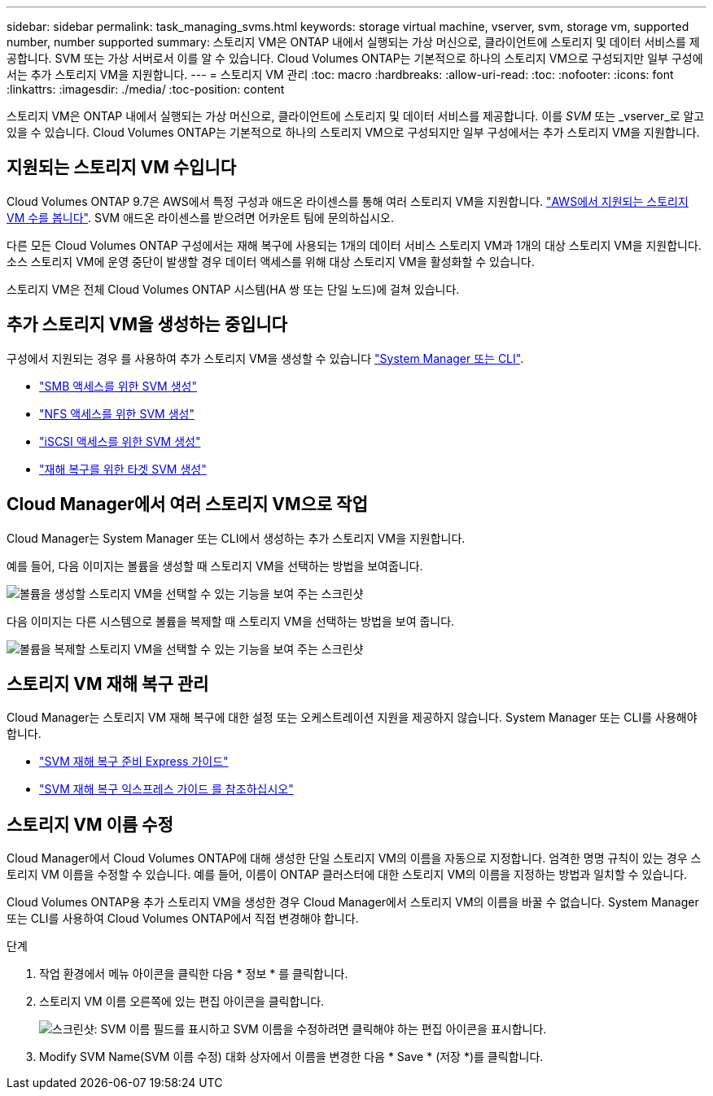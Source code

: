 ---
sidebar: sidebar 
permalink: task_managing_svms.html 
keywords: storage virtual machine, vserver, svm, storage vm, supported number, number supported 
summary: 스토리지 VM은 ONTAP 내에서 실행되는 가상 머신으로, 클라이언트에 스토리지 및 데이터 서비스를 제공합니다. SVM 또는 가상 서버로서 이를 알 수 있습니다. Cloud Volumes ONTAP는 기본적으로 하나의 스토리지 VM으로 구성되지만 일부 구성에서는 추가 스토리지 VM을 지원합니다. 
---
= 스토리지 VM 관리
:toc: macro
:hardbreaks:
:allow-uri-read: 
:toc: 
:nofooter: 
:icons: font
:linkattrs: 
:imagesdir: ./media/
:toc-position: content


[role="lead"]
스토리지 VM은 ONTAP 내에서 실행되는 가상 머신으로, 클라이언트에 스토리지 및 데이터 서비스를 제공합니다. 이를 _SVM_ 또는 _vserver_로 알고 있을 수 있습니다. Cloud Volumes ONTAP는 기본적으로 하나의 스토리지 VM으로 구성되지만 일부 구성에서는 추가 스토리지 VM을 지원합니다.



== 지원되는 스토리지 VM 수입니다

Cloud Volumes ONTAP 9.7은 AWS에서 특정 구성과 애드온 라이센스를 통해 여러 스토리지 VM을 지원합니다. https://docs.netapp.com/us-en/cloud-volumes-ontap/reference_limits_aws_97.html#logical-storage-limits["AWS에서 지원되는 스토리지 VM 수를 봅니다"^]. SVM 애드온 라이센스를 받으려면 어카운트 팀에 문의하십시오.

다른 모든 Cloud Volumes ONTAP 구성에서는 재해 복구에 사용되는 1개의 데이터 서비스 스토리지 VM과 1개의 대상 스토리지 VM을 지원합니다. 소스 스토리지 VM에 운영 중단이 발생할 경우 데이터 액세스를 위해 대상 스토리지 VM을 활성화할 수 있습니다.

스토리지 VM은 전체 Cloud Volumes ONTAP 시스템(HA 쌍 또는 단일 노드)에 걸쳐 있습니다.



== 추가 스토리지 VM을 생성하는 중입니다

구성에서 지원되는 경우 를 사용하여 추가 스토리지 VM을 생성할 수 있습니다 link:task_connecting_to_otc.html["System Manager 또는 CLI"].

* http://docs.netapp.com/ontap-9/topic/com.netapp.doc.pow-cifs-cg/GUID-CE5DE09F-3B48-48FE-A41C-9D69C3D0C402.html["SMB 액세스를 위한 SVM 생성"^]
* http://docs.netapp.com/ontap-9/topic/com.netapp.doc.pow-nfs-cg/GUID-CE5DE09F-3B48-48FE-A41C-9D69C3D0C402.html["NFS 액세스를 위한 SVM 생성"^]
* http://docs.netapp.com/ontap-9/topic/com.netapp.doc.exp-iscsi-cpg/GUID-0FCB46AA-DA18-417B-A9EF-B6A665DB77FC.html["iSCSI 액세스를 위한 SVM 생성"^]
* https://library.netapp.com/ecm/ecm_get_file/ECMLP2839856["재해 복구를 위한 타겟 SVM 생성"^]




== Cloud Manager에서 여러 스토리지 VM으로 작업

Cloud Manager는 System Manager 또는 CLI에서 생성하는 추가 스토리지 VM을 지원합니다.

예를 들어, 다음 이미지는 볼륨을 생성할 때 스토리지 VM을 선택하는 방법을 보여줍니다.

image:screenshot_create_volume_svm.gif["볼륨을 생성할 스토리지 VM을 선택할 수 있는 기능을 보여 주는 스크린샷"]

다음 이미지는 다른 시스템으로 볼륨을 복제할 때 스토리지 VM을 선택하는 방법을 보여 줍니다.

image:screenshot_replicate_volume_svm.gif["볼륨을 복제할 스토리지 VM을 선택할 수 있는 기능을 보여 주는 스크린샷"]



== 스토리지 VM 재해 복구 관리

Cloud Manager는 스토리지 VM 재해 복구에 대한 설정 또는 오케스트레이션 지원을 제공하지 않습니다. System Manager 또는 CLI를 사용해야 합니다.

* https://library.netapp.com/ecm/ecm_get_file/ECMLP2839856["SVM 재해 복구 준비 Express 가이드"^]
* https://library.netapp.com/ecm/ecm_get_file/ECMLP2839857["SVM 재해 복구 익스프레스 가이드 를 참조하십시오"^]




== 스토리지 VM 이름 수정

Cloud Manager에서 Cloud Volumes ONTAP에 대해 생성한 단일 스토리지 VM의 이름을 자동으로 지정합니다. 엄격한 명명 규칙이 있는 경우 스토리지 VM 이름을 수정할 수 있습니다. 예를 들어, 이름이 ONTAP 클러스터에 대한 스토리지 VM의 이름을 지정하는 방법과 일치할 수 있습니다.

Cloud Volumes ONTAP용 추가 스토리지 VM을 생성한 경우 Cloud Manager에서 스토리지 VM의 이름을 바꿀 수 없습니다. System Manager 또는 CLI를 사용하여 Cloud Volumes ONTAP에서 직접 변경해야 합니다.

.단계
. 작업 환경에서 메뉴 아이콘을 클릭한 다음 * 정보 * 를 클릭합니다.
. 스토리지 VM 이름 오른쪽에 있는 편집 아이콘을 클릭합니다.
+
image:screenshot_svm.gif["스크린샷: SVM 이름 필드를 표시하고 SVM 이름을 수정하려면 클릭해야 하는 편집 아이콘을 표시합니다."]

. Modify SVM Name(SVM 이름 수정) 대화 상자에서 이름을 변경한 다음 * Save * (저장 *)를 클릭합니다.

